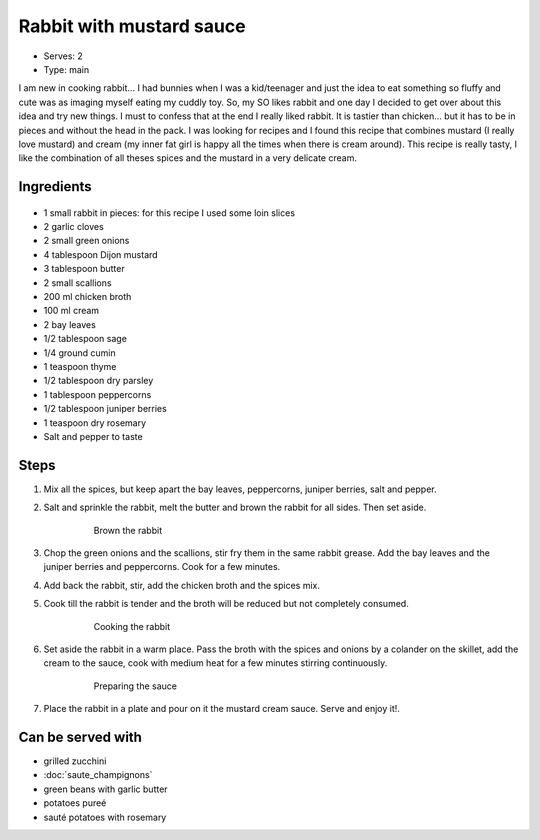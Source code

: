 Rabbit with mustard sauce
=========================
- Serves: 2

- Type: main


I am new in cooking rabbit... I had bunnies when I was a kid/teenager and just the idea to eat something so fluffy and cute was as imaging myself eating my cuddly toy. So, my SO likes rabbit and one day I decided to get over about this idea and try new things.  I must to confess that at the end I really liked rabbit. It is tastier than chicken... but it has to be in pieces and without the head in the pack.
I was looking for recipes and I found this recipe that combines mustard (I really love mustard) and cream (my inner fat girl is happy all the times when there is cream around).
This recipe is really tasty, I like the combination of all theses spices and the mustard in a very delicate cream. 


Ingredients
-----------

    .. figure:: _static/rabbit	_mustard_1.jpg


- 1 small rabbit in pieces: for this recipe I used some loin slices 
- 2 garlic cloves
- 2 small green onions
- 4 tablespoon Dijon mustard
- 3 tablespoon butter 
- 2 small scallions
- 200 ml chicken broth
- 100 ml cream
- 2 bay leaves
- 1/2 tablespoon sage
- 1/4 ground cumin 
- 1 teaspoon thyme 
- 1/2 tablespoon dry parsley 
- 1 tablespoon peppercorns
- 1/2 tablespoon juniper berries
- 1 teaspoon dry rosemary
- Salt and pepper to taste


Steps
-----
#. Mix all the spices, but keep apart the bay leaves, peppercorns, juniper berries, salt and pepper. 
#. Salt and sprinkle the rabbit, melt the butter and brown the rabbit for all sides. Then set aside. 

    .. figure:: _static/rabbit	_mustard_2.jpg

	Brown the rabbit

#. Chop the green onions and the scallions, stir fry them in the same rabbit grease.  Add the bay leaves and the juniper berries and peppercorns. Cook for a few minutes.
#. Add back the rabbit, stir, add the chicken broth and the spices mix.
#. Cook till the rabbit is tender and the broth will be reduced but not completely consumed.

    .. figure:: _static/rabbit	_mustard_3.jpg

	Cooking the rabbit

#. Set aside the rabbit in a warm place. Pass the broth with the spices and onions by a colander on the skillet, add the cream to the sauce, cook with medium heat for a few minutes stirring continuously.

    .. figure:: _static/rabbit	_mustard_4.jpg

	Preparing the sauce

#. Place the rabbit in a plate and pour on it the mustard cream sauce. Serve and enjoy it!. 

Can be served with
------------------
- grilled zucchini
- :doc:`saute_champignons`
- green beans with garlic butter
- potatoes pureé
- sauté potatoes with rosemary 
